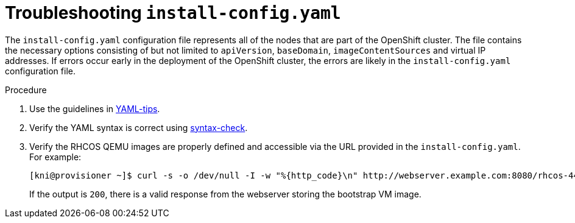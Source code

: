 [id="ipi-install-troubleshooting-install-config"]

= Troubleshooting `install-config.yaml`

The `install-config.yaml` configuration file represents all of the 
nodes that are part of the OpenShift cluster. The file contains the 
necessary options consisting of but not limited to `apiVersion`, 
`baseDomain`, `imageContentSources` and virtual IP addresses. If 
errors occur early in the deployment of the OpenShift cluster, the 
errors are likely in the `install-config.yaml` configuration file.

.Procedure

. Use the guidelines in https://www.redhat.com/sysadmin/yaml-tips[YAML-tips].
. Verify the YAML syntax is correct using http://www.yamllint.com/[syntax-check].
. Verify the RHCOS QEMU images are properly defined and accessible via
the URL provided in the `install-config.yaml`. For example:
+
[source,bash]
----
[kni@provisioner ~]$ curl -s -o /dev/null -I -w "%{http_code}\n" http://webserver.example.com:8080/rhcos-44.81.202004250133-0-qemu.x86_64.qcow2.gz?sha256=7d884b46ee54fe87bbc3893bf2aa99af3b2d31f2e19ab5529c60636fbd0f1ce7
----
+
If the output is `200`, there is a valid response from the webserver 
storing the bootstrap VM image.
